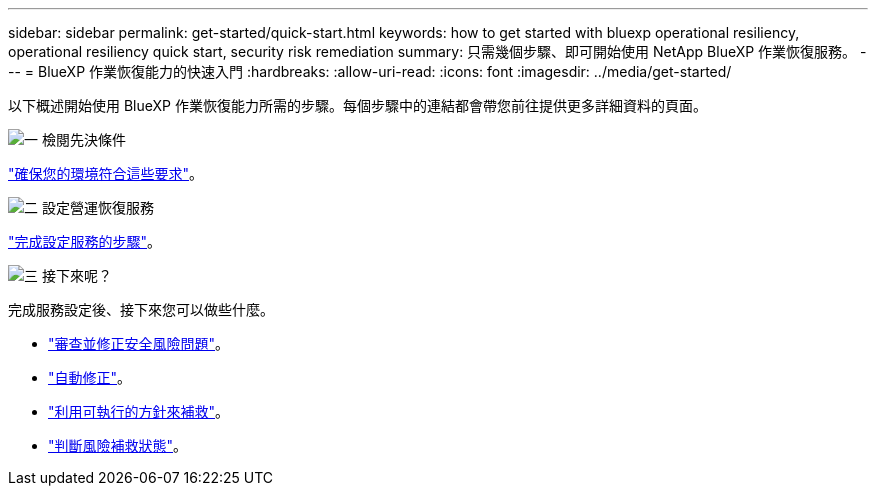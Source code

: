---
sidebar: sidebar 
permalink: get-started/quick-start.html 
keywords: how to get started with bluexp operational resiliency, operational resiliency quick start, security risk remediation 
summary: 只需幾個步驟、即可開始使用 NetApp BlueXP 作業恢復服務。 
---
= BlueXP 作業恢復能力的快速入門
:hardbreaks:
:allow-uri-read: 
:icons: font
:imagesdir: ../media/get-started/


[role="lead"]
以下概述開始使用 BlueXP 作業恢復能力所需的步驟。每個步驟中的連結都會帶您前往提供更多詳細資料的頁面。

.image:https://raw.githubusercontent.com/NetAppDocs/common/main/media/number-1.png["一"] 檢閱先決條件
[role="quick-margin-para"]
link:../get-started/prerequisites.html["確保您的環境符合這些要求"^]。

.image:https://raw.githubusercontent.com/NetAppDocs/common/main/media/number-2.png["二"] 設定營運恢復服務
[role="quick-margin-para"]
link:../get-started/setup.html["完成設定服務的步驟"^]。

.image:https://raw.githubusercontent.com/NetAppDocs/common/main/media/number-3.png["三"] 接下來呢？
[role="quick-margin-para"]
完成服務設定後、接下來您可以做些什麼。

[role="quick-margin-list"]
* link:../use/remediate-overview.html["審查並修正安全風險問題"^]。
* link:../use/remediate-auto.html["自動修正"^]。
* link:../use/remediate-ansible.html["利用可執行的方針來補救"^]。
* link:../use/remediate-status.html["判斷風險補救狀態"^]。

